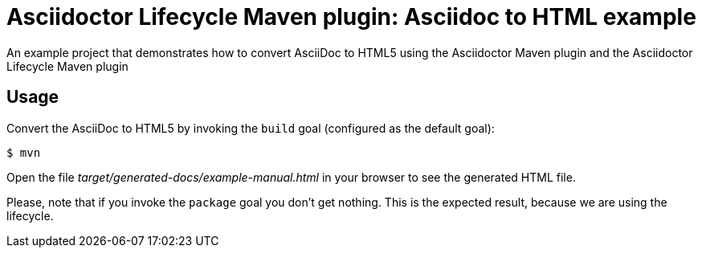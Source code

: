 = Asciidoctor Lifecycle Maven plugin: Asciidoc to HTML example

An example project that demonstrates how to convert AsciiDoc to HTML5 using the Asciidoctor Maven plugin
and the Asciidoctor Lifecycle Maven plugin

== Usage

Convert the AsciiDoc to HTML5 by invoking the `build` goal (configured as the default goal):

 $ mvn

Open the file _target/generated-docs/example-manual.html_ in your browser to see the generated HTML file.

Please, note that if you invoke the `package` goal you don't get nothing.
This is the expected result, because we are using the lifecycle.